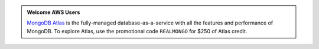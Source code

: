 .. admonition:: Welcome AWS Users
   :class: note

   `MongoDB Atlas <https://www.mongodb.com/cloud/atlas?jmp=docs>`_ is
   the fully-managed database-as-a-service with all the features and
   performance of MongoDB. To explore Atlas, use the promotional code
   ``REALMONGO`` for $250 of Atlas credit.
